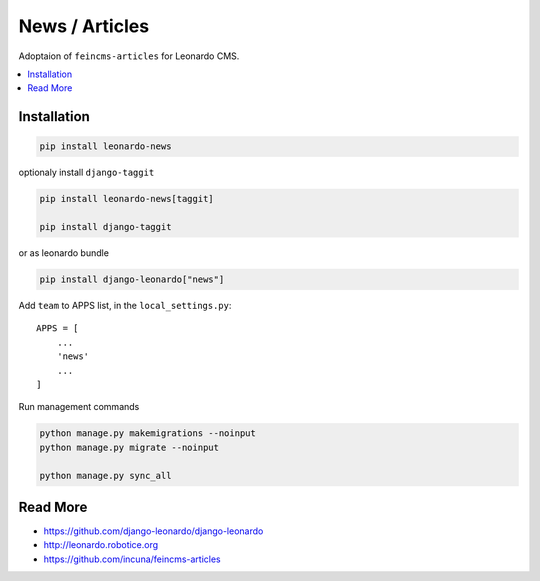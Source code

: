 
===============
News / Articles
===============

Adoptaion of ``feincms-articles`` for Leonardo CMS.

.. contents::
    :local:

Installation
------------

.. code-block:: bash

    pip install leonardo-news

optionaly install ``django-taggit``

.. code-block:: bash

    pip install leonardo-news[taggit]
    
    pip install django-taggit

or as leonardo bundle

.. code-block:: bash

    pip install django-leonardo["news"]

Add ``team`` to APPS list, in the ``local_settings.py``::

    APPS = [
        ...
        'news'
        ...
    ]

Run management commands

.. code-block:: bash

    python manage.py makemigrations --noinput
    python manage.py migrate --noinput

    python manage.py sync_all

Read More
---------

* https://github.com/django-leonardo/django-leonardo
* http://leonardo.robotice.org
* https://github.com/incuna/feincms-articles
